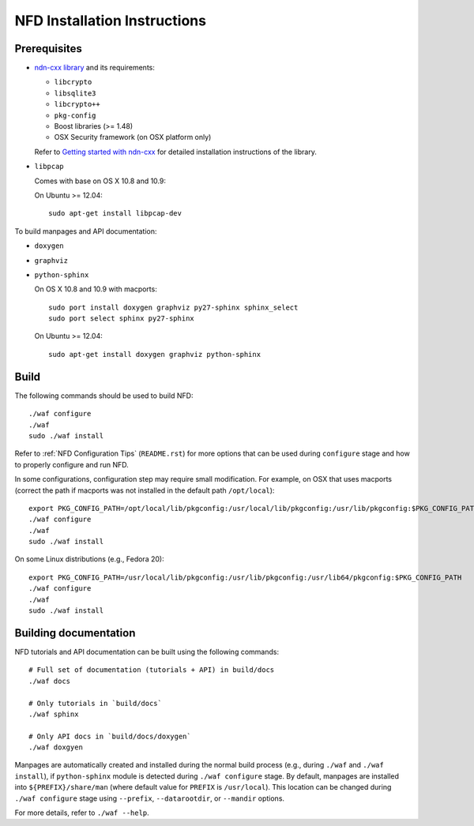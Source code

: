 .. _NFD Installation Instructions:

NFD Installation Instructions
=============================

Prerequisites
-------------

-  `ndn-cxx library <https://github.com/named-data/ndn-cxx>`__
   and its requirements:

   -  ``libcrypto``
   -  ``libsqlite3``
   -  ``libcrypto++``
   -  ``pkg-config``
   -  Boost libraries (>= 1.48)
   -  OSX Security framework (on OSX platform only)

   Refer to `Getting started with ndn-cxx <http://named-data.net/doc/ndn-cxx/current/INSTALL.html>`_
   for detailed installation instructions of the library.

-  ``libpcap``

   Comes with base on OS X 10.8 and 10.9:

   On Ubuntu >= 12.04:

   ::

       sudo apt-get install libpcap-dev

To build manpages and API documentation:

-  ``doxygen``
-  ``graphviz``
-  ``python-sphinx``

   On OS X 10.8 and 10.9 with macports:

   ::

       sudo port install doxygen graphviz py27-sphinx sphinx_select
       sudo port select sphinx py27-sphinx

   On Ubuntu >= 12.04:

   ::

       sudo apt-get install doxygen graphviz python-sphinx

Build
-----

The following commands should be used to build NFD:

::

    ./waf configure
    ./waf
    sudo ./waf install

Refer to :ref:`NFD Configuration Tips` (``README.rst``) for more options that can be used
during ``configure`` stage and how to properly configure and run NFD.

In some configurations, configuration step may require small modification. For example, on
OSX that uses macports (correct the path if macports was not installed in the default path
``/opt/local``):

::

    export PKG_CONFIG_PATH=/opt/local/lib/pkgconfig:/usr/local/lib/pkgconfig:/usr/lib/pkgconfig:$PKG_CONFIG_PATH
    ./waf configure
    ./waf
    sudo ./waf install

On some Linux distributions (e.g., Fedora 20):

::

    export PKG_CONFIG_PATH=/usr/local/lib/pkgconfig:/usr/lib/pkgconfig:/usr/lib64/pkgconfig:$PKG_CONFIG_PATH
    ./waf configure
    ./waf
    sudo ./waf install

Building documentation
----------------------

NFD tutorials and API documentation can be built using the following commands:

::

    # Full set of documentation (tutorials + API) in build/docs
    ./waf docs

    # Only tutorials in `build/docs`
    ./waf sphinx

    # Only API docs in `build/docs/doxygen`
    ./waf doxgyen


Manpages are automatically created and installed during the normal build process
(e.g., during ``./waf`` and ``./waf install``), if ``python-sphinx`` module is detected
during ``./waf configure`` stage.  By default, manpages are installed into
``${PREFIX}/share/man`` (where default value for ``PREFIX`` is ``/usr/local``). This
location can be changed during ``./waf configure`` stage using ``--prefix``,
``--datarootdir``, or ``--mandir`` options.

For more details, refer to ``./waf --help``.
